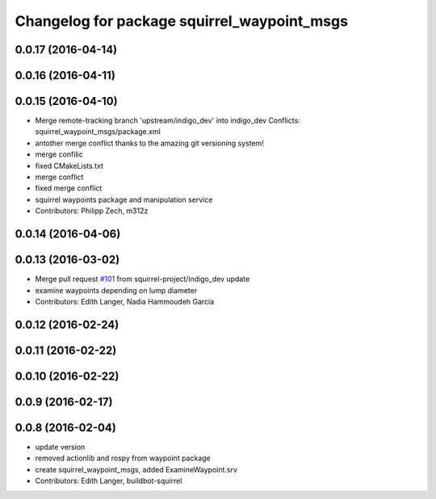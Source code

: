 ^^^^^^^^^^^^^^^^^^^^^^^^^^^^^^^^^^^^^^^^^^^^
Changelog for package squirrel_waypoint_msgs
^^^^^^^^^^^^^^^^^^^^^^^^^^^^^^^^^^^^^^^^^^^^

0.0.17 (2016-04-14)
-------------------

0.0.16 (2016-04-11)
-------------------

0.0.15 (2016-04-10)
-------------------
* Merge remote-tracking branch 'upstream/indigo_dev' into indigo_dev
  Conflicts:
  squirrel_waypoint_msgs/package.xml
* antother merge conflict thanks to the amazing git versioning system!
* merge confilic
* fixed CMakeLists.txt
* merge conflict
* fixed merge conflict
* squirrel waypoints package and manipulation service
* Contributors: Philipp Zech, m312z

0.0.14 (2016-04-06)
-------------------

0.0.13 (2016-03-02)
-------------------
* Merge pull request `#101 <https://github.com/squirrel-project/squirrel_common/issues/101>`_ from squirrel-project/indigo_dev
  update
* examine waypoints depending on lump diameter
* Contributors: Edith Langer, Nadia Hammoudeh García

0.0.12 (2016-02-24)
-------------------

0.0.11 (2016-02-22)
-------------------

0.0.10 (2016-02-22)
-------------------

0.0.9 (2016-02-17)
------------------

0.0.8 (2016-02-04)
------------------
* update version
* removed actionlib and rospy from waypoint package
* create squirrel_waypoint_msgs, added ExamineWaypoint.srv
* Contributors: Edith Langer, buildbot-squirrel
